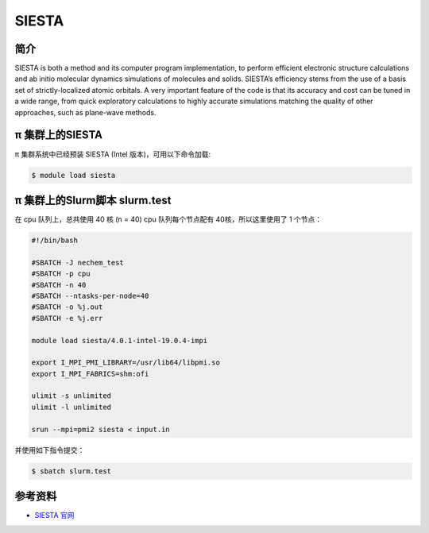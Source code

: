 .. _siesta:

SIESTA
======

简介
----

SIESTA is both a method and its computer program implementation, to
perform efficient electronic structure calculations and ab initio
molecular dynamics simulations of molecules and solids. SIESTA’s
efficiency stems from the use of a basis set of strictly-localized
atomic orbitals. A very important feature of the code is that its
accuracy and cost can be tuned in a wide range, from quick exploratory
calculations to highly accurate simulations matching the quality of
other approaches, such as plane-wave methods.

π 集群上的SIESTA
---------------------

π 集群系统中已经预装 SIESTA (Intel 版本)，可用以下命令加载:

.. code:: bash

   $ module load siesta

π 集群上的Slurm脚本 slurm.test
-----------------------------------

在 cpu 队列上，总共使用 40 核 (n = 40) 
cpu 队列每个节点配有 40核，所以这里使用了 1 个节点：

.. code:: bash

   #!/bin/bash

   #SBATCH -J nechem_test
   #SBATCH -p cpu
   #SBATCH -n 40
   #SBATCH --ntasks-per-node=40
   #SBATCH -o %j.out
   #SBATCH -e %j.err

   module load siesta/4.0.1-intel-19.0.4-impi

   export I_MPI_PMI_LIBRARY=/usr/lib64/libpmi.so
   export I_MPI_FABRICS=shm:ofi

   ulimit -s unlimited
   ulimit -l unlimited

   srun --mpi=pmi2 siesta < input.in

并使用如下指令提交：

.. code:: bash

   $ sbatch slurm.test

参考资料
--------

-  `SIESTA 官网 <http://departments.icmab.es/leem/siesta/>`__
